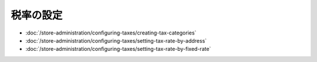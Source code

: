 税率の設定
=================

-  :doc:`/store-administration/configuring-taxes/creating-tax-categories`
-  :doc:`/store-administration/configuring-taxes/setting-tax-rate-by-address`
-  :doc:`/store-administration/configuring-taxes/setting-tax-rate-by-fixed-rate`
